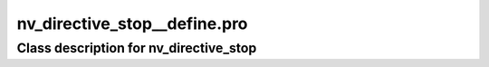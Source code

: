 nv\_directive\_stop\_\_define.pro
===================================================================================================















Class description for nv\_directive\_stop
___________________________________________________________________________________________________________


























